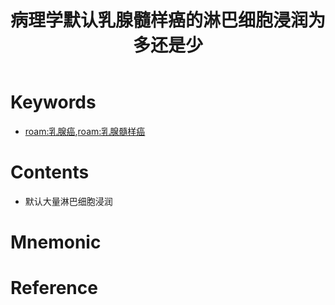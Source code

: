 :PROPERTIES:
:ID:       bfce466f-8c5c-4512-85fb-b15bee76919e
:END:
#+title: 病理学默认乳腺髓样癌的淋巴细胞浸润为多还是少 
#+creationTime: [2022-10-29 Sat 19:31] 
* Keywords
- [[roam:乳腺癌]],[[roam:乳腺髓样癌]]
* Contents
- 默认大量淋巴细胞浸润
* Mnemonic
* Reference
